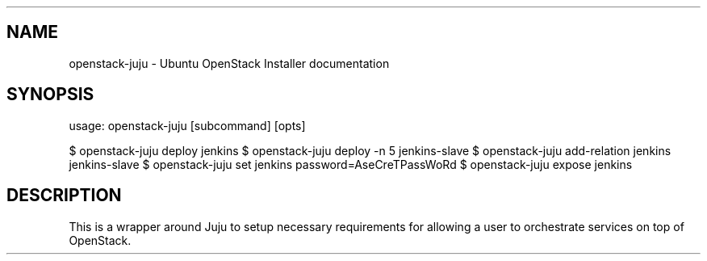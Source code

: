 .TH "" "" "" "" ""
.SH NAME
.PP
openstack\-juju \- Ubuntu OpenStack Installer documentation
.SH SYNOPSIS
.PP
usage: openstack\-juju [subcommand] [opts]
.PP
$ openstack\-juju deploy jenkins $ openstack\-juju deploy \-n 5
jenkins\-slave $ openstack\-juju add\-relation jenkins jenkins\-slave $
openstack\-juju set jenkins password=AseCreTPassWoRd $ openstack\-juju
expose jenkins
.SH DESCRIPTION
.PP
This is a wrapper around Juju to setup necessary requirements for
allowing a user to orchestrate services on top of OpenStack.
